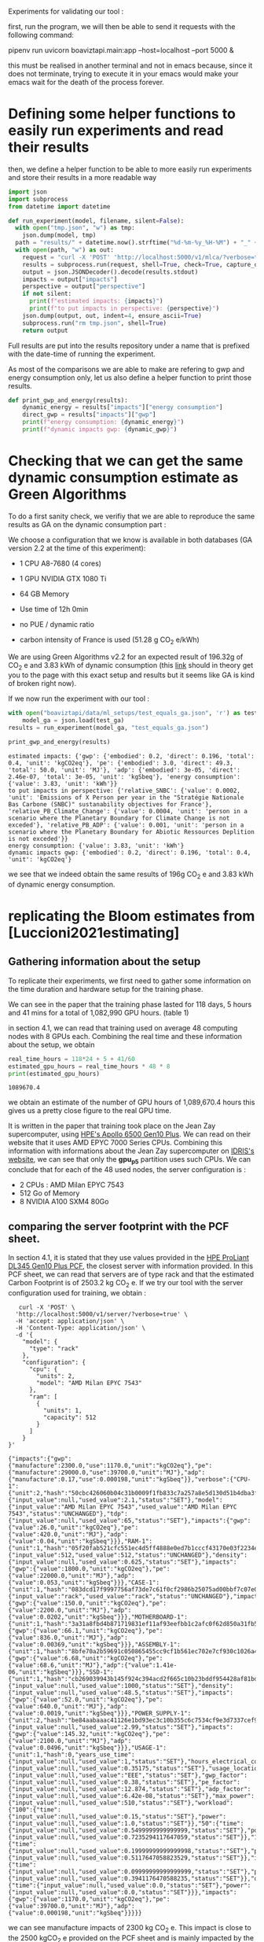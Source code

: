 Experiments for validating our tool :

first, run the program, we will then be able to send it requests with
the following command:

pipenv run uvicorn boaviztapi.main:app --host=localhost --port 5000 &

this must be realised in another terminal and not in emacs because,
since it does not terminate, trying to execute it in your emacs would
make your emacs wait for the death of the process forever.


* Defining some helper functions to easily run experiments and read their results

then, we define a helper function to be able to more easily run
experiments and store their results in a more readable way
#+begin_src python :results output :exports both :session
import json
import subprocess
from datetime import datetime

def run_experiment(model, filename, silent=False):
  with open("tmp.json", "w") as tmp:
    json.dump(model, tmp)
  path = "results/" + datetime.now().strftime("%d-%m-%y_%H-%M") + "_" + filename + ".json"
  with open(path, "w") as out:
    request = "curl -X 'POST' 'http://localhost:5000/v1/mlca/?verbose=true' -H 'accept: aplication/json' -H 'Content-Type: application/json' -d @tmp.json"
    results = subprocess.run(request, shell=True, check=True, capture_output=True, text=True)
    output = json.JSONDecoder().decode(results.stdout)
    impacts = output["impacts"]
    perspective = output["perspective"]
    if not silent:
      print(f"estimated impacts: {impacts}")
      print(f"to put impacts in perspective: {perspective}")
    json.dump(output, out, indent=4, ensure_ascii=True)
    subprocess.run("rm tmp.json", shell=True)
    return output
#+end_src

#+RESULTS:

Full results are put into the results repository under a name that is
prefixed with the date-time of running the experiment.

As most of the comparisons we are able to make are refering to gwp and
energy consumption only, let us also define a helper function
to print those results.

#+begin_src python :results output :exports both :session
def print_gwp_and_energy(results):
    dynamic_energy = results["impacts"]["energy consumption"]
    direct_gwp = results["impacts"]["gwp"]
    print(f"energy consumption: {dynamic_energy}")
    print(f"dynamic impacts gwp: {dynamic_gwp}")
#+end_src

#+RESULTS:


* Checking that we can get the same dynamic consumption estimate as Green Algorithms

To do a first sanity check, we verifiy that we are able to reproduce
the same results as GA on the dynamic consumption part :

We choose a configuration that we know is available in both databases
(GA version 2.2 at the time of this experiment):
- 1 CPU A8-7680 (4 cores)
- 1 GPU NVIDIA GTX 1080 Ti
- 64 GB Memory

- Use time of 12h 0min
- no PUE / dynamic ratio
- carbon intensity of France is used (51.28 g CO_2 e/kWh)

We are using Green Algorithms v2.2
for an expected result of 196.32g of CO_2 e and 3.83 kWh of dynamic
consumption (this [[http://calculator.green-algorithms.org//?runTime_hour=12&runTime_min=0&appVersion=v2.2&locationContinent=Europe&locationCountry=France&locationRegion=FR&PUEradio=Yes&PUE=1&coreType=Both&numberCPUs=4&CPUmodel=A8-7680&numberGPUs=1&GPUmodel=NVIDIA%20GTX%201080%20Ti&memory=64&platformType=localServer][link]] should in theory get you to the page with this
exact setup and results but it seems like GA is kind of broken right
now).

If we now run the experiment with our tool :
#+begin_src python :results output :exports both :session
with open("boaviztapi/data/ml_setups/test_equals_ga.json", 'r') as test_ga:
    model_ga = json.load(test_ga)
results = run_experiment(model_ga, "test_equals_ga.json")

print_gwp_and_energy(results)
#+end_src

#+RESULTS:
: estimated impacts: {'gwp': {'embodied': 0.2, 'direct': 0.196, 'total': 0.4, 'unit': 'kgCO2eq'}, 'pe': {'embodied': 3.0, 'direct': 49.3, 'total': 50.0, 'unit': 'MJ'}, 'adp': {'embodied': 3e-05, 'direct': 2.46e-07, 'total': 3e-05, 'unit': 'kgSbeq'}, 'energy consumption': {'value': 3.83, 'unit': 'kWh'}}
: to put impacts in perspective: {'relative_SNBC': {'value': 0.0002, 'unit': 'Emissions of X Person per year in the "Stratégie Nationale Bas Carbone (SNBC)" sustanability objectives for France'}, 'relative_PB_Climate_Change': {'value': 0.0004, 'unit': 'person in a scenario where the Planetary Boundary for Climate Change is not exceded'}, 'relative_PB_ADP': {'value': 0.001, 'unit': 'person in a scenario where the Planetary Boundary for Abiotic Ressources Deplition is not exceded'}}
: energy consumption: {'value': 3.83, 'unit': 'kWh'}
: dynamic impacts gwp: {'embodied': 0.2, 'direct': 0.196, 'total': 0.4, 'unit': 'kgCO2eq'}

we see that we indeed obtain the same results of 196g CO_2 e and 3.83
kWh of dynamic energy consumption.

* replicating the Bloom estimates from [Luccioni2021estimating]

** Gathering information about the setup
To replicate their experiments, we first need to gather some
information on the time duration and hardware setup for the training
phase.

We can see in the paper that the training phase lasted for 118 days, 5
hours and 41 mins for a total of 1,082,990 GPU hours. (table 1)

in section 4.1, we can read that training used on average 48 computing
nodes with 8 GPUs each.
Combining the real time and these information about the setup, we
obtain

#+begin_src python :results output :exports both
real_time_hours = 118*24 + 5 + 41/60
estimated_gpu_hours = real_time_hours * 48 * 8
print(estimated_gpu_hours)
#+end_src

#+RESULTS:
: 1089670.4

we obtain an estimate of the number of GPU hours of 1,089,670.4 hours
this gives us a pretty close figure to the real GPU time.

It is written in the paper that training took place on the Jean Zay
supercomputer, using [[https://buy.hpe.com/fr/fr/compute/apollo-systems/apollo-6500-system/apollo-6500-system/hpe-apollo-6500-gen10-plus-system/p/1013092236][HPE's Apollo 6500 Gen10 Plus]]. We can read on
their website that it uses AMD EPYC 7000 Series CPUs. Combining this
information with informations about the Jean Zay supercomputer on
[[http://www.idris.fr/jean-zay/cpu/jean-zay-cpu-hw.html#gpu_p13][IDRIS's website]], we can see that only the **gpu_p5**  partition uses
such CPUs. 
We can conclude that for each of the 48 used nodes, the server
configuration is :
+ 2 CPUs : AMD Milan EPYC 7543
+ 512 Go of Memory
+ 8 NVIDIA A100 SXM4 80Go

** comparing the server footprint with the PCF sheet.

   In section 4.1, it is stated that they use values provided in the
   [[https://www.hpe.com/psnow/doc/a50005151enw][HPE ProLiant DL345 Gen10 Plus PCF]], the closest server with
   information provided. In this PCF sheet, we can read that servers
   are of type rack and that the estimated Carbon Footprint is of
   2503.2 kg CO_2 e.
   If we try our tool with the server configuration used for training,
   we obtain :
   #+begin_src shell :results output :exports both
   curl -X 'POST' \
  'http://localhost:5000/v1/server/?verbose=true' \
  -H 'accept: application/json' \
  -H 'Content-Type: application/json' \
  -d '{
    "model": {
      "type": "rack"
    },
    "configuration": {
      "cpu": {
        "units": 2,
        "model": "AMD Milan EPYC 7543"
      },
      "ram": [
        {
          "units": 1,
          "capacity": 512
        }
      ]
    }
}'
   #+end_src

   #+RESULTS:
   : {"impacts":{"gwp":{"manufacture":2300.0,"use":1170.0,"unit":"kgCO2eq"},"pe":{"manufacture":29000.0,"use":39700.0,"unit":"MJ"},"adp":{"manufacture":0.17,"use":0.000198,"unit":"kgSbeq"}},"verbose":{"CPU-1":{"unit":2,"hash":"50cbc426060b04c31b0009f1fb833c7a257a8e5d130d51b4dba3f36bfb49bef2","die_size":{"input_value":null,"used_value":2.1,"status":"SET"},"model":{"input_value":"AMD Milan EPYC 7543","used_value":"AMD Milan EPYC 7543","status":"UNCHANGED"},"tdp":{"input_value":null,"used_value":65,"status":"SET"},"impacts":{"gwp":{"value":26.0,"unit":"kgCO2eq"},"pe":{"value":420.0,"unit":"MJ"},"adp":{"value":0.04,"unit":"kgSbeq"}}},"RAM-1":{"unit":1,"hash":"05f20fab521cfc551ec4d5ff4888e0ed7b1cccf43170e03f2234ec6b4c99db1c","capacity":{"input_value":512,"used_value":512,"status":"UNCHANGED"},"density":{"input_value":null,"used_value":0.625,"status":"SET"},"impacts":{"gwp":{"value":1800.0,"unit":"kgCO2eq"},"pe":{"value":22000.0,"unit":"MJ"},"adp":{"value":0.053,"unit":"kgSbeq"}}},"CASE-1":{"unit":1,"hash":"083dcd17f9997756af73de7c61f0cf2986b25075ad00bbf7c07e08cc80a2183f","case_type":{"input_value":"rack","used_value":"rack","status":"UNCHANGED"},"impacts":{"gwp":{"value":150.0,"unit":"kgCO2eq"},"pe":{"value":2200.0,"unit":"MJ"},"adp":{"value":0.0202,"unit":"kgSbeq"}}},"MOTHERBOARD-1":{"unit":1,"hash":"3a31a8fbd4b871719831ef11af93eefbb1c2afc0f62d850a31fb5475aac9336e","impacts":{"gwp":{"value":66.1,"unit":"kgCO2eq"},"pe":{"value":836.0,"unit":"MJ"},"adp":{"value":0.00369,"unit":"kgSbeq"}}},"ASSEMBLY-1":{"unit":1,"hash":"8bfe70a2b59691c050865455cc9cf1b561ec702e7cf930c1026a490964bbd364","impacts":{"gwp":{"value":6.68,"unit":"kgCO2eq"},"pe":{"value":68.6,"unit":"MJ"},"adp":{"value":1.41e-06,"unit":"kgSbeq"}}},"SSD-1":{"unit":1,"hash":"cb269039943b145f924c394acd2f665c10b23bddf954428af81bd8eccaff3d6a","capacity":{"input_value":null,"used_value":1000,"status":"SET"},"density":{"input_value":null,"used_value":48.5,"status":"SET"},"impacts":{"gwp":{"value":52.0,"unit":"kgCO2eq"},"pe":{"value":640.0,"unit":"MJ"},"adp":{"value":0.0019,"unit":"kgSbeq"}}},"POWER_SUPPLY-1":{"unit":2,"hash":"be84aabaaac41126e1bd93ec3c10b355c6c7534cf9e3d7337cef9d6d0bb116c6","unit_weight":{"input_value":null,"used_value":2.99,"status":"SET"},"impacts":{"gwp":{"value":145.32,"unit":"kgCO2eq"},"pe":{"value":2100.0,"unit":"MJ"},"adp":{"value":0.0496,"unit":"kgSbeq"}}},"USAGE-1":{"unit":1,"hash":0,"years_use_time":{"input_value":null,"used_value":1,"status":"SET"},"hours_electrical_consumption":{"input_value":null,"used_value":0.35175,"status":"SET"},"usage_location":{"input_value":null,"used_value":"EEE","status":"SET"},"gwp_factor":{"input_value":null,"used_value":0.38,"status":"SET"},"pe_factor":{"input_value":null,"used_value":12.874,"status":"SET"},"adp_factor":{"input_value":null,"used_value":6.42e-08,"status":"SET"},"max_power":{"input_value":null,"used_value":510,"status":"SET"},"workload":{"100":{"time":{"input_value":null,"used_value":0.15,"status":"SET"},"power":{"input_value":null,"used_value":1.0,"status":"SET"}},"50":{"time":{"input_value":null,"used_value":0.5499999999999999,"status":"SET"},"power":{"input_value":null,"used_value":0.7235294117647059,"status":"SET"}},"10":{"time":{"input_value":null,"used_value":0.19999999999999998,"status":"SET"},"power":{"input_value":null,"used_value":0.5117647058823529,"status":"SET"}},"idle":{"time":{"input_value":null,"used_value":0.09999999999999999,"status":"SET"},"power":{"input_value":null,"used_value":0.3941176470588235,"status":"SET"}},"off":{"time":{"input_value":null,"used_value":0.0,"status":"SET"},"power":{"input_value":null,"used_value":0.0,"status":"SET"}}},"impacts":{"gwp":{"value":1170.0,"unit":"kgCO2eq"},"pe":{"value":39700.0,"unit":"MJ"},"adp":{"value":0.000198,"unit":"kgSbeq"}}}}}

we can see manufacture impacts of 2300 kg CO_2 e. This impact is close
to the 2500 kgCO_2 e provided on the PCF sheet and is mainly impacted
by the quantity of memory used, as it accounts for 1800 kg CO_2 e.

** comparing the GPU footprint with the chosen value

In section 4.1, it is stated that a value of 150 kg CO_2 e is
chosen. Taking a look at the source, there is no real justification
given for that value. Given that in [Loubet2023life] a small GPUs
manufacture is estimated at emiting around 30 kg CO_2 e, we can
hypothesize that GPU manufacture impacts would be in the order of 50
to 150 kg CO_2 e.

#+begin_src shell :results output :exports both
curl -X 'POST' \
  'http://localhost:5000/v1/component/gpu?verbose=true' \
  -H 'accept: application/json' \
  -H 'Content-Type: application/json' \
  -d '{
  "model": "NVIDIA A100 SXM4 80 GB"
}'
#+end_src

#+RESULTS:
: {"impacts":{"gwp":{"manufacture":300.0,"use":"not implemented","unit":"kgCO2eq"},"pe":{"manufacture":4000.0,"use":"not implemented","unit":"MJ"},"adp":{"manufacture":0.03,"use":"not implemented","unit":"kgSbeq"}},"verbose":{"units":1,"die_size":{"input_value":null,"used_value":8.26,"status":"SET"},"model":{"input_value":"NVIDIA A100 SXM4 80 GB","used_value":"NVIDIA A100 SXM4 80 GB","status":"UNCHANGED"},"tdp":{"input_value":null,"used_value":400,"status":"SET"},"memory_size":{"input_value":null,"used_value":80,"status":"SET"},"memory":{"capacity":{"input_value":null,"used_value":80,"status":"SET"},"density":{"input_value":null,"used_value":0.625,"status":"SET"},"impacts":{"gwp":{"value":290.0,"unit":"kgCO2eq"},"pe":{"value":3600.0,"unit":"MJ"},"adp":{"value":0.0098,"unit":"kgSbeq"}}},"impacts":{"gwp":{"value":300.0,"unit":"kgCO2eq"},"pe":{"value":4000.0,"unit":"MJ"},"adp":{"value":0.03,"unit":"kgSbeq"}}}}
"verbose":{"units":1,"die_size":{"input_value":null,"used_value":8.26,"status":"SET"},"model":{"input_value":"NVIDIA
A100 SXM4 80 GB","used_value":"NVIDIA A100 SXM4 80
GB","status":"UNCHANGED"},
"tdp":{"input_value":null,"used_value":400,"status":"SET"},"memory_size":{"input_value":null,"used_value":80,"status":"SET"},
"memory":{"capacity":{"input_value":null,"used_value":80,"status":"SET"},"density":{"input_value":null,"used_value":0.625,"status":"SET"},"impacts":{"gwp":{"value":290.0,"unit":"kgCO2eq"},"pe":{"value":3600.0,"unit":"MJ"},"adp":{"value":0.0098,"unit":"kgSbeq"}}},"impacts":{"gwp":{"value":300.0,"unit":"kgCO2eq"},"pe":{"value":4000.0,"unit":"MJ"},"adp":{"value":0.03,"unit":"kgSbeq"}}}}

For the specific model used, the "NVIDIA A100 SMX4 80GB", we can see
a manufacture impact of 300 kgCO_2 e. this impact is mainly influenced
by the quantity of memory on the GPU with 290 kg CO_2 e.
These are preliminary results since the base value for gpu impacts is
not proporly set yet.

** Estimating the total impacts

with all of the previous information, we can run the estimation

#+begin_src python :results output :exports both :session
with open("boaviztapi/data/ml_setups/test_bloom.json",'r') as bloom:
    bloom_model = json.load(bloom)
out = run_experiment(bloom_model,"bloom")
embodied = out["verbose"]["embodied impacts"]["gwp"]
dynamic = out["verbose"]["dynamic impacts"]["gwp"]
dynamic_energy = out['verbose']['dynamic energy consumption']
print(f"embodied impacts gwp: {embodied}")
print(f"dynamic impacts gwp: {dynamic}")
print(f"dynamic energy consumption: {dynamic_energy}")
#+end_src

#+RESULTS:
: estimated impacts: {'gwp': {'embodied': 10000.0, 'direct': 83100.0, 'total': 100000.0, 'unit': 'kgCO2eq'}, 'pe': {'embodied': 200000.0, 'direct': 18300000.0, 'total': 20000000.0, 'unit': 'MJ'}, 'adp': {'embodied': 1.0, 'direct': 0.0788, 'total': 1.0, 'unit': 'kgSbeq'}, 'energy consumption': {'value': 1620000.0, 'unit': 'kWh'}}
: to put impacts in perspective: {'relative_SNBC': {'value': 50.0, 'unit': 'Emissions of X Person per year in the "Stratégie Nationale Bas Carbone (SNBC)" sustanability objectives for France'}, 'relative_PB_Climate_Change': {'value': 100.0, 'unit': 'person in a scenario where the Planetary Boundary for Climate Change is not exceded'}, 'relative_PB_ADP': {'value': 40.0, 'unit': 'person in a scenario where the Planetary Boundary for Abiotic Ressources Deplition is not exceded'}}
: embodied impacts gwp: {'server': 7000.0, 'gpus': 8000.0, 'unit': 'kgCO2eq'}
: dynamic impacts gwp: {'value': 26800.0, 'gpus': 22400.0, 'ram': 1350.0, 'cpus': 3140.0, 'unit': 'kgCO2eq'}
: dynamic energy consumption: {'value': 10900.0, 'unit': 'kWh'}

we can see in the results (full result in results/datetime bloom.json) that we obtain close figures to those in the
paper.
with embodied impacts of 7T CO_2 e for the servers and 8T for the
GPUs to compare with the 7.6T for the servers and 3.6 T for the GPUs
in the paper. Most of the difference is due to estimated impacts of
300 kgCO_2 e for one GPU while it was estimated to 125 kgCO_2 e in the
paper.

For the dynamic consumption, we obtain an estimate of 26.8T CO_2 e,
mainly due to the GPUs (accountable for 25T, the only difference with
the figure obtained in the paper being the slightly off conversion
from real time to GPU hours) while the memory, not accounted for in
the paper brings another 1.5T CO_2 e.

The only thing that differs greatly is the value for the idle
consumption. (not so surprising since figures differ quite a lot).

* replicating results from [Bannour2021evaluating]

** detailling the Hardware configurations
the facility setup is the [[https://doc.lab-ia.fr/][LaBia]]. We can see that the only nodes using a
20 core CPU are: n[101-102]:

-  2 x Intel Xeon Gold 6148 20 cores / 40 threads @ 2.4 GHz (Skylake)
-  384 GiB of RAM
-  4 x NVIDIA Tesla V100 with 32 GiB of RAM (NVLink)

using 32 GB of RAM and not the full 384.

while the lab server is using one GTX 1080 Ti with 11GB of memory.
it is a Dell PowerEdge R730 with 2 GTW 1080 Ti, 2 Intel Xeon E5-2620
v4 CPU and 125 GB memory (only 11 of whihch are requested).

while we do not have the Intel Xeon Gold 6148 in our CPU database, we
can see on [[https://www.intel.fr/content/www/fr/fr/products/sku/120489/intel-xeon-gold-6148-processor-27-5m-cache-2-40-ghz/specifications.html][Intel's website]] that it has a TDP of 150W, was realeased in
2017 with a process of 14nm with the Skylake architecture, this is
sufficient information to add one entry to our database, knowing the
information about the Skylake architecture from [[https://en.wikichip.org/wiki/intel/microarchitectures/skylake_(server)][WikiChips]]. 

** Problems with the provided data

*** incoherences between tables 3 and 4

Results presented in the paper do not seem coherent from one table to
the other. If we try to convert from energy consumption to carbon
emissions using the presented carbon intensity of 39 gCO_2 e/kWh we do
not at all find the same results as the ones presented.
For instance, for the first method (Yu2020) for the French Press
benchmark, it is indicated 1.38kWh consumption and 350.15g CO_2 e.

#+begin_src python :results output :exports both
print(39*1.38)
#+end_src

#+RESULTS:
: 53.81999999999999

We can see that if we are to use the presented carbon intensity, we
get emissions of 53.8g for the 1.38kWh. This is really far from what
is presented in the paper.

*** Trying to understand the problem

Let us check if the factor to convert from table 4 to table 3 is
constant.
If it is, it would maybe explain the problems. When filling the table
the authors might have missclicked on the location and the Carbon
Intensity used would just be the one of another country.

#+begin_src python :results output :exports both
import numpy as np
emissions = [350.15,260.26,16.67,14.31,20.68,20.03,104.4,102.08,3.83,4.99,5.57,5.67]
energy = [1.38,1.03,0.07,0.06,0.08,0.08,0.41,0.40,.02,.02,.02,.02]
CI = [em / en for en, em in zip(energy, emissions)]
print(CI, np.mean(CI))

#+end_src

#+RESULTS:
: [253.73188405797103, 252.6796116504854, 238.14285714285714, 238.50000000000003, 258.5, 250.375, 254.63414634146343, 255.2, 191.5, 249.5, 278.5, 283.5] 250.39695826606476

according to GA's v2.2 database, this carbon intensity of around 250gCO_2
e/kWh would approximately correspond to Lithuania's one. According to
the version 1.1 of the data (version seemingly used in the article),
the closest one would be Hungary.

Still, we can observe quite important variations in carbon intensity
to convert from the presented energy consumption to the presented
carbon emissions.

** experiments
It is said that the default PUE used is 1.67. In order to replicate
the results, and even if the dynamic ratio and the PUE do not have the
same meaning. Since they are both used in the same way we will use a
dynamic ratio of 1.67

we can see in [[https://github.com/GreenAlgorithms/green-algorithms-tool/blob/master/data/latest/TDP_gpu.csv][the latest version of Green Algorithms' GPU TDP database]]
that they have a TDP value of 300W for a Tesla V100 GPU whereas we
have a TDP of 250W for the same card in our database. In order to see
if we can replicate the same consumption and see the difference
resulting from this data-point incoherency we will try two
versions. One with a V100 and one with a card with a TDP
of 300W in our database: the NVIDIA A100 PCIe 80 GB. This will of
course also impact the manufacture impacts but we are here only focusing on
reproducing the same direct impacts


#+begin_src python :results output :exports both :session
with open("boaviztapi/data/ml_setups/LaBia.json", 'r') as m:
    labia = json.load(m)
with open("boaviztapi/data/ml_setups/Segur.json", 'r') as m:
    segur = json.load(m)

labia["server"]["configuration"]["ram"][0]["capacity"] = 32

labia["gpu"][0]['units'] = 1
segur["gpu"][0]['units'] = 1

labia["cpu_usage"] = 0
segur["cpu_usage"] = 0

labia['usage']['gwp_factor'] = 39E-3
segur['usage']['gwp_factor'] = 39E-3

labia['usage']['dynamic_ratio'] = 1.67
segur['usage']['dynamic_ratio'] = 1.67

def estimate(model, task, time_server, time_facility):
   print(task)
   print('server')
   segur["usage"][ "minute_use_time"] = time_server
   output = run_experiment(segur, model + '_' + task + '_Server', silent=True)
   print_gwp_and_energy(output)
   print('Facility')
   labia["gpu"][0]["model"] = "NVIDIA Tesla V100 PCIe 32 GB"
   labia["usage"][ "minute_use_time"] = time_facility
   output = run_experiment(labia, model + '_' + task + '_Facility', silent=True)
   print_gwp_and_energy(output)
   print('Facility same TDP')
   labia["gpu"][0]["model"] = "NVIDIA A100 PCIe 80 GB"
   labia["usage"][ "minute_use_time"] = time_facility
   output = run_experiment(labia, model + '_' + task + '_Facility_match_TDP', silent=True)
   print_gwp_and_energy(output)

print('Yu2020')
estimate("Yu2020", "French Press", 163 + 39/60, 118 + 4/60)
estimate("Yu2020", "EMEA", 9 + 31/60, 6 + 51/60)
estimate("Yu2020", "MEDLINE", 11 + 55/60, 9 + 11/60)

print('\nMa2016')
estimate("Ma2016", "French Press", 58 + 30/60, 46 + 44/60)
estimate("Ma2016", "EMEA", 2 + 14/60, 2 + 27/60)
estimate("Ma2016", "MEDLINE", 3 + 11/60, 2 + 58/60)  
#+end_src

#+RESULTS:
#+begin_example
Yu2020
French Press
server
energy consumption: {'value': 1.16, 'unit': 'kWh'}
dynamic impacts gwp: {'embodied': 0.03, 'direct': 0.0451, 'total': 0.08, 'unit': 'kgCO2eq'}
Facility
energy consumption: {'value': 0.861, 'unit': 'kWh'}
dynamic impacts gwp: {'embodied': 0.03, 'direct': 0.0336, 'total': 0.07, 'unit': 'kgCO2eq'}
Facility same TDP
energy consumption: {'value': 1.03, 'unit': 'kWh'}
dynamic impacts gwp: {'embodied': 0.04, 'direct': 0.04, 'total': 0.08, 'unit': 'kgCO2eq'}
EMEA
server
energy consumption: {'value': 0.0673, 'unit': 'kWh'}
dynamic impacts gwp: {'embodied': 0.002, 'direct': 0.00262, 'total': 0.005, 'unit': 'kgCO2eq'}
Facility
energy consumption: {'value': 0.0499, 'unit': 'kWh'}
dynamic impacts gwp: {'embodied': 0.002, 'direct': 0.00195, 'total': 0.004, 'unit': 'kgCO2eq'}
Facility same TDP
energy consumption: {'value': 0.0595, 'unit': 'kWh'}
dynamic impacts gwp: {'embodied': 0.002, 'direct': 0.00232, 'total': 0.005, 'unit': 'kgCO2eq'}
MEDLINE
server
energy consumption: {'value': 0.0843, 'unit': 'kWh'}
dynamic impacts gwp: {'embodied': 0.002, 'direct': 0.00329, 'total': 0.006, 'unit': 'kgCO2eq'}
Facility
energy consumption: {'value': 0.0669, 'unit': 'kWh'}
dynamic impacts gwp: {'embodied': 0.002, 'direct': 0.00261, 'total': 0.005, 'unit': 'kgCO2eq'}
Facility same TDP
energy consumption: {'value': 0.0797, 'unit': 'kWh'}
dynamic impacts gwp: {'embodied': 0.003, 'direct': 0.00311, 'total': 0.006, 'unit': 'kgCO2eq'}

Ma2016
French Press
server
energy consumption: {'value': 0.414, 'unit': 'kWh'}
dynamic impacts gwp: {'embodied': 0.01, 'direct': 0.0161, 'total': 0.03, 'unit': 'kgCO2eq'}
Facility
energy consumption: {'value': 0.341, 'unit': 'kWh'}
dynamic impacts gwp: {'embodied': 0.01, 'direct': 0.0133, 'total': 0.03, 'unit': 'kgCO2eq'}
Facility same TDP
energy consumption: {'value': 0.406, 'unit': 'kWh'}
dynamic impacts gwp: {'embodied': 0.02, 'direct': 0.0158, 'total': 0.03, 'unit': 'kgCO2eq'}
EMEA
server
energy consumption: {'value': 0.0158, 'unit': 'kWh'}
dynamic impacts gwp: {'embodied': 0.0005, 'direct': 0.000616, 'total': 0.001, 'unit': 'kgCO2eq'}
Facility
energy consumption: {'value': 0.0179, 'unit': 'kWh'}
dynamic impacts gwp: {'embodied': 0.0007, 'direct': 0.000697, 'total': 0.001, 'unit': 'kgCO2eq'}
Facility same TDP
energy consumption: {'value': 0.0213, 'unit': 'kWh'}
dynamic impacts gwp: {'embodied': 0.0008, 'direct': 0.00083, 'total': 0.002, 'unit': 'kgCO2eq'}
MEDLINE
server
energy consumption: {'value': 0.0225, 'unit': 'kWh'}
dynamic impacts gwp: {'embodied': 0.0007, 'direct': 0.000878, 'total': 0.002, 'unit': 'kgCO2eq'}
Facility
energy consumption: {'value': 0.0216, 'unit': 'kWh'}
dynamic impacts gwp: {'embodied': 0.0008, 'direct': 0.000843, 'total': 0.002, 'unit': 'kgCO2eq'}
Facility same TDP
energy consumption: {'value': 0.0258, 'unit': 'kWh'}
dynamic impacts gwp: {'embodied': 0.001, 'direct': 0.001, 'total': 0.002, 'unit': 'kgCO2eq'}
#+end_example


we obtain the following results :

| Method | Task         | Hardware | Expected Energy | Estimated energy | Estimation trying to match | Expected Carbon | Estimated Carbon | Estimation trying to match |
|        |              |          |           (kWh) |            (kWh) |       Facility only, (kWh) |       (g CO_2 e) |        (g CO_2 e) |       Facility only, (kWh) |
|--------+--------------+----------+-----------------+------------------+----------------------------+-----------------+------------------+----------------------------|
| Yu2020 | French Press | Server   |            1.38 |             1.16 |                            |          350.15 |               45 |                            |
|        |              | Facility |            1.03 |           0 .861 |                       1.03 |          260.26 |               33 |                         40 |
|        | EMEA         | Server   |            0.07 |            0.067 |                            |           16.67 |             2.62 |                            |
|        |              | Facility |            0.06 |           0.0499 |                     0.0595 |           14.31 |             1.95 |                       2.32 |
|        | MEDLINE      | Server   |            0.08 |           0.0843 |                            |           20.68 |             3.29 |                            |
|        |              | Facility |            0.08 |           0.0669 |                     0.0797 |           20.03 |             2.61 |                       3.11 |
|--------+--------------+----------+-----------------+------------------+----------------------------+-----------------+------------------+----------------------------|
| Ma2016 | French Press | Server   |            0.41 |            0.414 |                            |           104.4 |             16.1 |                            |
|        |              | Facility |            0.40 |            0.341 |                      0.406 |          102.08 |             13.3 |                       15.8 |
|        | EMEA         | Server   |            0.02 |           0.0158 |                            |            3.83 |            0.616 |                            |
|        |              | Facility |            0.02 |           0.0179 |                     0.0225 |            4.99 |            0.697 |                       0.83 |
|        | MEDLINE      | Server   |            0.02 |           0.0225 |                            |            5.57 |            0.878 |                            |
|        |              | Facility |            0.02 |           0.0216 |                     0.0258 |            5.67 |            0.843 |                          1 |

We can see that we are able to obtain the same exact consumption
estimates up to rounding (when we do the modifications to the inputed setup for the
facility) except for Yu2020, French Press, Server where we have a
slightly lower estimation than the one proposed in the paper.
We can also see that, as expected, the estimates we do when
considering the "real" setup are lower than the ones presented in the
paper and this can be entirely explained by the difference in TDP in
the database.
We can also conclude that the problem in the presented data lies in
the estimates of the carbon footprint and not in the estimates of
energy consumption.


* replicating results from [Dinarelli2022toward]

First, let us define a prototype ml setup. We will use it to define
the different hardware configurations. This will help us easily run
the different experiments to reconstruct the results from the
different tables.

  #+begin_src python :results both :exports both :session
model = {
"server": {},
"gpu": [],
"psf": 1,
"nb_nodes": 1,
"cpu_usage_ratio": 0,
"gpu_usage_ratio": 1,
"usage": {
  "dynamic_ratio": 1,
  "hours_use_time": 0,
  "minute_use_time": 118.04,
  "usage_location": "FRA",
  "gwp_factor": 51E-3
}
}
  #+end_src

  #+RESULTS:



** Trying to find information about the hardware setup

The authors gave us some insight on the hardware used for running
their experiments.

#+begin_quote
En tout cas, pour essayer de te donner les info dont tu as besoin, après si c'est pas ça, ou si tu as besoin d'autres informations, n'hésite pas à demander :
"CPU : nombre de coeurs utilisés, modèle" => je ne sais pas combien de coeur CPU sont utilisé par les modèles wav2vec que j'ai utilisé, mes modèles SLU en utilise un seul.
"GPU : nombre utilisés et modèles, mémoire utilisée" (je présume que
tu voulais écrire "nombre de coeur utilisés") => 
4 GPU pendant 100 heures pour fine-tuner le modèle wav2vec (seulement pour les expériences où il est fine-tuné évidemment), 1 seule GPU pour mes modèles SLU.

Pour la taille des modèles :
environ 308 millions de paramètres pour le modèle wav2vec2
environ 12 millions de paramètres pour le modèle SLU

Pour la mémoire utilisée, on est à environ 80GB de mémoire centrale (RAM de la CPU) et environ 8GB de mémoire GPU pour les entraînements des mes modèles SLU.
Pour le fine-tuning des modèles wav2vec je ne sais pas, je n'ai jamais regardé pendant l'apprentissage de ces modèles, je sais que ça passe pas sur les GPU à 24GB du LIG, du coup j'ai dû le faire sur JZ sur la partition de GPU à 32 GB.
Je présume que la plupart des GPU (4 GPU à 32GB pour rappel) est utilisé par le modèle et les gradients des paramètres, puisque l'apprentissage des modèles SLU sur les mêmes données passe sur des GPU à 12GB du LIG.

Alors, sur JZ j'utilise les Tesla V100-SXM2-32GB .
Au LIG, pour les modèles SLU, j'utilise principalement des NVIDIA GTX 1080 Ti 12Go ou des NVIDIA RTX 2080 Ti 11Go.
Il m'est arrivé d'utiliser parfois des NVIDIA TITAN X (Pascal) 12Go et des NVIDIA Quadro RTX 6000 24Go.

En fait au LIG c'est OAR qui gère les job, du coup ce n'est pas facile de monitorer exactement où le job est exécuté.
Je sais que si je lance sur une machine donné, ce que je fais parce
que OAR par défaut te met sur la première disponible et du coup tout
le monde se retrouve sur les mêmes machines, il y a telle ou telle
GPU, mais là je ne me rappelle pas dans quelle mesure je lance plus
sur une machine que sur une autre. À priori c'est 90%-95% du temps sur
des NVIDIA GTX 1080 Ti 12Go ou des NVIDIA RTX 2080 Ti 11Go en mesure
égale.
#+end_quote

*** Hardware for the fine-tuning 
They said that a node from the Jean Zay supercomputer with 4 GPUs with
32GB memory was used for the fine tuning of the wave2vec model. if we look at the [[http://www.idris.fr/jean-zay/cpu/jean-zay-cpu-hw.html#gpu_p13][Idris' website]] we
think that the nodes used were from the *v100-32g*, it is the only node
with matching requirements in terms of number of GPU and memory per
GPU.

these nodes have the following hardware configuration :
        +  2 Intel Cascade Lake 6248 (20 cores at 2,5 GHz)
        +  192 GB de memory per node
        +  4 GPU Nvidia Tesla V100 SXM2 32 GB

Because we do not have the Intel Cascade Lake 6248 in our database, we
need to find some information about it. We can see on [[https://www.intel.fr/content/www/fr/fr/products/sku/192446/intel-xeon-gold-6248-processor-27-5m-cache-2-50-ghz/specifications.html][Intel's webpage]]
that it is a processor of the Cascade Lake architecture. On [[https://en.wikichip.org/wiki/intel/microarchitectures/cascade_lake#LCC_SoC][Wikichip]],
we can see that Cascade Lake Processors use dies largely similar to
those of the [[https://en.wikichip.org/wiki/intel/microarchitectures/skylake_(server)#Core][Skylake cores]]. Combining all of these pieces of
information, we can get an estimation of the details of an Intel
Cascade Lage 6248 :
model: "Xeon Gold 6248"
manufacture date: "2019"
process: 14nm
number of cores: 20
die size: 694 mm² (XCC configuration)

#+begin_src python :results output :exports both :session
jean_zay = model
jean_zay["server"]["configuration"] = {
    "cpu": {
      "units": 2,
      "model": "Xeon 6248"
    },
    "ram": [
      {
        "units": 1,
        "capacity": 192
      }
    ]
  }
jean_zay["gpu"] = [
  {
    "units": 4,
    "model": "NVIDIA Tesla V100 SXM2 32 GB"
  }
]
#+end_src

#+RESULTS:

*** Hardware for training the models

We are told that training uses only one GPU at a time and that it uses
roughly half of the time a RTX 2080 Ti and the other half a GTX 1080
Ti, to represent this, we will put the two different models in the
list of GPUs and use a 'gpu usage' of .5.
We are also told that the training uses 80 GB memory with no
additional information on the hardware used.
Since we do not know any more precise information, we will use the
default values of our tool to complete the missing pieces of information

    #+begin_src python :results output :exports both :session

training_SLU_model = model
training_SLU_model["gpu"] = [
  {
    "units": 1,
    "model": "NVIDIA GeForce RTX 2080 Ti 11GB"
  },
  {
    "units":1,
    "model": "NVIDIA GeForce GTX 1080 Ti"
  }
]
training_SLU_model["gpu_usage"] = .5
training_SLU_model["server"]["configuration"] = {
    "ram": [
      {
        "units": 1,
        "capacity": 80
      }
    ]
}
    
    #+end_src

    #+RESULTS:

** coherency of the results

One first good news is that information are coherent with themselves.
Using the indicated (in the paper) carbon intensity of 51gCO_2 e/kWh
used and indicated energy consumption, we are able to find back the carbon emissions
indicated in the table. The only problem is that for table 1, it seems
that there was a translation error when filling the table. The figures
are written in the french notation with "," separating units from
decimals and not the usual ".".
For instance, if we look at the first line of table 1, we can read
a consumption of 4,473 kWh, that we can translate to 4.473 kWh.
#+begin_src python :results output :exports both
print(4.473*51)
#+end_src

#+RESULTS:
: 228.123

We obtain 228.123g CO_2 e, the same value as indicated in the paper.

We then only need to be able to find coherent energy consumption
values to obtain comparable results.

** Estimating energy consumption

*** fine tuning of the SSL model

    #+begin_src python :results output :exports both :session
jean_zay["usage"]["hours_use_time"] = 100
jean_zay["usage"]["minute_use_time"] = 0
output = run_experiment(jean_zay, "fine_tuning_SSL")
print_gwp_and_energy(output)
    #+end_src

    #+RESULTS:
    : estimated impacts: {'gwp': {'embodied': 2.0, 'direct': 2.09, 'total': 4.0, 'unit': 'kgCO2eq'}, 'pe': {'embodied': 30.0, 'direct': 463.0, 'total': 500.0, 'unit': 'MJ'}, 'adp': {'embodied': 0.0004, 'direct': 1.99e-06, 'total': 0.0004, 'unit': 'kgSbeq'}, 'energy consumption': {'value': 41.0, 'unit': 'kWh'}}
    : to put impacts in perspective: {'relative_SNBC': {'value': 0.002, 'unit': 'Emissions of X Person per year in the "Stratégie Nationale Bas Carbone (SNBC)" sustanability objectives for France'}, 'relative_PB_Climate_Change': {'value': 0.004, 'unit': 'person in a scenario where the Planetary Boundary for Climate Change is not exceded'}, 'relative_PB_ADP': {'value': 0.01, 'unit': 'person in a scenario where the Planetary Boundary for Abiotic Ressources Deplition is not exceded'}}
    : energy consumption: {'value': 41.0, 'unit': 'kWh'}
    : dynamic impacts gwp: {'embodied': 2.0, 'direct': 2.09, 'total': 4.0, 'unit': 'kgCO2eq'}

We can see that we obtain an estimate of 4.85kg CO_2 e for the direct
impacts and a dynamic consumption of 95.2 kWh, which is really
close to the 4.729kg CO_2 e and 97.720 kWh presented in the paper.

*** Table 1

    #+begin_src python :results output :exports both :session
print("spectro 3  steps :")
training_SLU_model['usage']['hours_use_time'] = 36
training_SLU_model['usage']['minute_use_time'] = 14
output = run_experiment(training_SLU_model, 'PortMEDIA_spectro_3-steps')
print_gwp_and_energy(output)

print("spectro 2  steps :")
training_SLU_model['usage']['hours_use_time'] = 24
training_SLU_model['usage']['minute_use_time'] = 14
output = run_experiment(training_SLU_model, 'PortMEDIA_spectro_2-steps')
print_gwp_and_energy(output)

print("spectro 1 step :")
training_SLU_model['usage']['hours_use_time'] = 15
training_SLU_model['usage']['minute_use_time'] = 52
output = run_experiment(training_SLU_model, 'PortMEDIA_spectro_1-step')
print_gwp_and_energy(output)
    #+end_src

    #+RESULTS:
    #+begin_example
    spectro 3  steps :
    estimated impacts: {'gwp': {'embodied': 0.7, 'direct': 0.757, 'total': 1.0, 'unit': 'kgCO2eq'}, 'pe': {'embodied': 9.0, 'direct': 168.0, 'total': 200.0, 'unit': 'MJ'}, 'adp': {'embodied': 0.0001, 'direct': 7.22e-07, 'total': 0.0001, 'unit': 'kgSbeq'}, 'energy consumption': {'value': 14.8, 'unit': 'kWh'}}
    to put impacts in perspective: {'relative_SNBC': {'value': 0.0007, 'unit': 'Emissions of X Person per year in the "Stratégie Nationale Bas Carbone (SNBC)" sustanability objectives for France'}, 'relative_PB_Climate_Change': {'value': 0.001, 'unit': 'person in a scenario where the Planetary Boundary for Climate Change is not exceded'}, 'relative_PB_ADP': {'value': 0.004, 'unit': 'person in a scenario where the Planetary Boundary for Abiotic Ressources Deplition is not exceded'}}
    energy consumption: {'value': 14.8, 'unit': 'kWh'}
    dynamic impacts gwp: {'embodied': 0.7, 'direct': 0.757, 'total': 1.0, 'unit': 'kgCO2eq'}
    spectro 2  steps :
    estimated impacts: {'gwp': {'embodied': 0.5, 'direct': 0.506, 'total': 1.0, 'unit': 'kgCO2eq'}, 'pe': {'embodied': 6.0, 'direct': 112.0, 'total': 100.0, 'unit': 'MJ'}, 'adp': {'embodied': 9e-05, 'direct': 4.83e-07, 'total': 9e-05, 'unit': 'kgSbeq'}, 'energy consumption': {'value': 9.93, 'unit': 'kWh'}}
    to put impacts in perspective: {'relative_SNBC': {'value': 0.0005, 'unit': 'Emissions of X Person per year in the "Stratégie Nationale Bas Carbone (SNBC)" sustanability objectives for France'}, 'relative_PB_Climate_Change': {'value': 0.001, 'unit': 'person in a scenario where the Planetary Boundary for Climate Change is not exceded'}, 'relative_PB_ADP': {'value': 0.003, 'unit': 'person in a scenario where the Planetary Boundary for Abiotic Ressources Deplition is not exceded'}}
    energy consumption: {'value': 9.93, 'unit': 'kWh'}
    dynamic impacts gwp: {'embodied': 0.5, 'direct': 0.506, 'total': 1.0, 'unit': 'kgCO2eq'}
    spectro 1 step :
    estimated impacts: {'gwp': {'embodied': 0.3, 'direct': 0.332, 'total': 0.6, 'unit': 'kgCO2eq'}, 'pe': {'embodied': 4.0, 'direct': 73.4, 'total': 80.0, 'unit': 'MJ'}, 'adp': {'embodied': 6e-05, 'direct': 3.16e-07, 'total': 6e-05, 'unit': 'kgSbeq'}, 'energy consumption': {'value': 6.5, 'unit': 'kWh'}}
    to put impacts in perspective: {'relative_SNBC': {'value': 0.0003, 'unit': 'Emissions of X Person per year in the "Stratégie Nationale Bas Carbone (SNBC)" sustanability objectives for France'}, 'relative_PB_Climate_Change': {'value': 0.0006, 'unit': 'person in a scenario where the Planetary Boundary for Climate Change is not exceded'}, 'relative_PB_ADP': {'value': 0.002, 'unit': 'person in a scenario where the Planetary Boundary for Abiotic Ressources Deplition is not exceded'}}
    energy consumption: {'value': 6.5, 'unit': 'kWh'}
    dynamic impacts gwp: {'embodied': 0.3, 'direct': 0.332, 'total': 0.6, 'unit': 'kgCO2eq'}
    #+end_example
We obtain the following results :
- spectro 3 steps: 14.8kWh, 757g CO_2 e (vs 4.473kWh and 228gCO_2 e in
  the paper)
- spectro 2 steps: 9.93kWh, 506g CO_2 e (vs 2.989kWh and 152gCO_2 e in
  the paper)
- spectro 1 step: 6.5kWh, 322g CO_2 e (vs 1.708kWh and 87gCO_2 e in
  the paper)
We can see that we obtain carbon emission estimates around 4 times higher than
those presented in the paper. It is expected that we obtain higher
estimates than the measurements as presented in [Jay2023experimental]

* replicating results from [Jay2023experimental] 

The hardware used is a Nvidia DGX-1 with two Intel Xeon E5-2698 v4,
512 GB of memory and 8 NVIDIA Tesla V100-SXM2-32GB. 

The Carbon Intensity for France used in Green Algorithms V2.2 is
51.28gCO_2 e/kWh ([[https://github.com/GreenAlgorithms/green-algorithms-tool/blob/master/data/latest/CI_aggregated.csv][latest version of Green Algorithms' Carbon Intensity
Database]])

To convert from kWh to kJ, one must multiply the result by 3.6E+3.

we can see in [[https://github.com/GreenAlgorithms/green-algorithms-tool/blob/master/data/latest/TDP_gpu.csv][the latest version of Green Algorithms' GPU TDP database]]
that they have a TDP value of 300W for an NVIDIA V100 GPU whereas we
have a TDP of 250W for the same card in our database. As a first
version, just to see if we are able to obtain the same exact results
as those presented in the paper, we will use as GPUs a card with a TDP
of 300W in our database: the NVIDIA A100 PCIe 80 GB.

We can also see that the CPU model used is the Xeon E5-2698 v4 with a
tdp 135. However, it isn't available in Green Algorithm, the model
used is the Xeon E5-2697 v4 with a TDP of 145W and 18 cores.
In order to reproduce the results presented in the paper, we will use
in our setup one CPU with 40 cores, a TDP of 324W (145/18*40) and a
die size of 9.12cm² (2*the die size of a Xeon E5-2698 v4, not relevant
for the computation of energy)

The link explaining the configuration used for the CPU benchmarks are
exact copies of the ones for GPU benchmarks. We will therefore assume
that the cpu usage was 1 and gpu usage was 0. This configuration leads
to an energy consumption of 8.58Wh for one minute. Since this value is
strangely similar to the value of 7.58Wh/min originaly presented in
the paper. We will also assume that there was a mistake when copying
results from the Green Algorithm website and therefore use the value
of 8.58Wh/min instead of the value of 7.58Wh/min to compute the
expected results.

#+begin_src python :results output :exports both :session
import copy

with open("boaviztapi/data/ml_setups/Nvidia_DGX-1.json", 'r') as m:
    dgx_1_model = json.load(m)
    dgx_1_model_correct = copy.deepcopy(dgx_1_model)

def get_energy_joules(results):
    energy_kWh = results['impacts']['energy consumption']['value']
    energy_J = 3.6E3*energy_kWh
    return(f"energy consumption: {energy_J:.3f} kJ", energy_J)

# expected results
online_tools = {}

# GPU
online_tools['Green Algorithm GPU'] = {}
online_tools['Green Algorithm GPU']['EP'] = (43.18 * 68 / 60) * 3.6 # converting to joules https://green-algorithms.org//?runTime_hour=0&runTime_min=1&appVersion=v2.2&locationContinent=Europe&locationCountry=France&locationRegion=FR&PUEradio=Yes&PUE=1&coreType=Both&numberCPUs=40&CPUmodel=Xeon%20E5-2697%20v4&usageCPUradio=Yes&usageCPU=0&numberGPUs=8&GPUmodel=NVIDIA%20Tesla%20V100&usageGPUradio=Yes&usageGPU=1&memory=512&platformType=localServer
online_tools['Green Algorithm GPU']['LU'] = (31.18 * 204 / 60) * 3.6 # https://green-algorithms.org//?runTime_hour=0&runTime_min=1&appVersion=v2.2&locationContinent=Europe&locationCountry=France&locationRegion=FR&PUEradio=Yes&PUE=1&coreType=Both&numberCPUs=40&CPUmodel=Xeon%20E5-2697%20v4&usageCPUradio=Yes&usageCPU=0&numberGPUs=8&GPUmodel=NVIDIA%20Tesla%20V100&usageGPUradio=Yes&usageGPU=0.7&memory=512&platformType=localServer
online_tools['Green Algorithm GPU']['MG'] = (14.26 * 157 / 60) * 3.6 # https://green-algorithms.org//?runTime_hour=0&runTime_min=1&appVersion=v2.2&locationContinent=Europe&locationCountry=France&locationRegion=FR&PUEradio=Yes&PUE=1&coreType=Both&numberCPUs=40&CPUmodel=Xeon%20E5-2697%20v4&usageCPUradio=Yes&usageCPU=0.2&numberGPUs=8&GPUmodel=NVIDIA%20Tesla%20V100&usageGPUradio=Yes&usageGPU=0.25&memory=512&platformType=localServer
online_tools['Green Algorithm GPU']['idle'] = (2.29 * 157 / 60) * 3.6 # https://green-algorithms.org//?runTime_hour=0&runTime_min=1&appVersion=v2.2&locationContinent=Europe&locationCountry=France&locationRegion=FR&PUEradio=Yes&PUE=1&coreType=Both&numberCPUs=40&CPUmodel=Xeon%20E5-2697%20v4&usageCPUradio=Yes&usageCPU=0&numberGPUs=8&GPUmodel=NVIDIA%20Tesla%20V100&usageGPUradio=Yes&usageGPU=0&memory=512&platformType=localServer

# CPU
online_tools['Green Algorithm CPU'] = {}
online_tools['Green Algorithm CPU']['EP'] = (8.58 * 50 / 60) * 3.6 # converting to joules https://green-algorithms.org//?runTime_hour=0&runTime_min=1&appVersion=v2.2&locationContinent=Europe&locationCountry=France&locationRegion=FR&PUEradio=Yes&PUE=1&coreType=Both&numberCPUs=40&CPUmodel=Xeon%20E5-2697%20v4&usageCPUradio=Yes&usageCPU=0&numberGPUs=8&GPUmodel=NVIDIA%20Tesla%20V100&usageGPUradio=Yes&usageGPU=1&memory=512&platformType=localServer
online_tools['Green Algorithm CPU']['LU'] = (8.58 * 30 / 60) * 3.6 # https://green-algorithms.org//?runTime_hour=0&runTime_min=1&appVersion=v2.2&locationContinent=Europe&locationCountry=France&locationRegion=FR&PUEradio=Yes&PUE=1&coreType=Both&numberCPUs=40&CPUmodel=Xeon%20E5-2697%20v4&usageCPUradio=Yes&usageCPU=0&numberGPUs=8&GPUmodel=NVIDIA%20Tesla%20V100&usageGPUradio=Yes&usageGPU=0.7&memory=512&platformType=localServer
online_tools['Green Algorithm CPU']['MG'] = (8.58 * 125 / 60) * 3.6 # https://green-algorithms.org//?runTime_hour=0&runTime_min=1&appVersion=v2.2&locationContinent=Europe&locationCountry=France&locationRegion=FR&PUEradio=Yes&PUE=1&coreType=Both&numberCPUs=40&CPUmodel=Xeon%20E5-2697%20v4&usageCPUradio=Yes&usageCPU=0.2&numberGPUs=8&GPUmodel=NVIDIA%20Tesla%20V100&usageGPUradio=Yes&usageGPU=0.25&memory=512&platformType=localServer
online_tools['Green Algorithm CPU']['idle'] = (0 * 60 / 60) * 3.6 

def experiment(model, core_type, benchmark, cpu_usage, gpu_usage, time):
    print(benchmark)
    model['cpu_usage'] = cpu_usage
    model['gpu_usage'] = gpu_usage
    model['usage']['minute_use_time'] = time
    output = run_experiment(dgx_1_model, f'{core_type}_{benchmark}')
    s, r = get_energy_joules(output)
    diff ="{:.3f}".format(r - online_tools['Green Algorithm ' + core_type][benchmark])
    print(s, f"difference from expectation: {diff} kJ")

def experiments(model):
    print('GPU benchmark')

    experiment(model, 'GPU', 'EP', 0, 1, 68/60)
    experiment(model, 'GPU', 'LU', 0, .7, 204/60)
    experiment(model, 'GPU', 'MG', .2, .25, 157/60)

    print('\nCPU benchmark')

    experiment(model, 'CPU', 'EP', 1, 0, 50/60)
    experiment(model, 'CPU', 'LU', 1, 0, 30/60)
    experiment(model, 'CPU', 'MG', 1, 0, 125/60)

print('Replicating the exact results')

dgx_1_model['server']['configuration']['cpu'] = {
          "units": 1,
          "die_size": 9.12,
	  "tdp": 324,
	  "core_units":40
}
dgx_1_model['gpu'] = [
  {
      "units": 8,
      "model": "NVIDIA A100 PCIe 80 GB"
  }
]

experiments(dgx_1_model)

print('\nRunning the experiments with the "correct" setup')

experiments(dgx_1_model_correct)



#+end_src

#+RESULTS:
#+begin_example
Replicating the exact results
GPU benchmark
EP
estimated impacts: {'gwp': {'embodied': 0.002, 'direct': 0.00251, 'total': 0.005, 'unit': 'kgCO2eq'}, 'pe': {'embodied': 0.03, 'direct': 0.552, 'total': 0.6, 'unit': 'MJ'}, 'adp': {'embodied': 2e-07, 'direct': 2.38e-09, 'total': 2e-07, 'unit': 'kgSbeq'}, 'energy consumption': {'value': 0.0489, 'unit': 'kWh'}}
to put impacts in perspective: {'relative_SNBC': {'value': 2e-06, 'unit': 'Emissions of X Person per year in the "Stratégie Nationale Bas Carbone (SNBC)" sustanability objectives for France'}, 'relative_PB_Climate_Change': {'value': 5e-06, 'unit': 'person in a scenario where the Planetary Boundary for Climate Change is not exceded'}, 'relative_PB_ADP': {'value': 5e-06, 'unit': 'person in a scenario where the Planetary Boundary for Abiotic Ressources Deplition is not exceded'}}
energy consumption: 176.040 kJ difference from expectation: -0.134 kJ
LU
estimated impacts: {'gwp': {'embodied': 0.006, 'direct': 0.00544, 'total': 0.01, 'unit': 'kgCO2eq'}, 'pe': {'embodied': 0.08, 'direct': 1.2, 'total': 1.0, 'unit': 'MJ'}, 'adp': {'embodied': 5e-07, 'direct': 5.15e-09, 'total': 5e-07, 'unit': 'kgSbeq'}, 'energy consumption': {'value': 0.106, 'unit': 'kWh'}}
to put impacts in perspective: {'relative_SNBC': {'value': 6e-06, 'unit': 'Emissions of X Person per year in the "Stratégie Nationale Bas Carbone (SNBC)" sustanability objectives for France'}, 'relative_PB_Climate_Change': {'value': 1e-05, 'unit': 'person in a scenario where the Planetary Boundary for Climate Change is not exceded'}, 'relative_PB_ADP': {'value': 2e-05, 'unit': 'person in a scenario where the Planetary Boundary for Abiotic Ressources Deplition is not exceded'}}
energy consumption: 381.600 kJ difference from expectation: -0.043 kJ
MG
estimated impacts: {'gwp': {'embodied': 0.005, 'direct': 0.00191, 'total': 0.007, 'unit': 'kgCO2eq'}, 'pe': {'embodied': 0.06, 'direct': 0.421, 'total': 0.5, 'unit': 'MJ'}, 'adp': {'embodied': 4e-07, 'direct': 1.81e-09, 'total': 4e-07, 'unit': 'kgSbeq'}, 'energy consumption': {'value': 0.0373, 'unit': 'kWh'}}
to put impacts in perspective: {'relative_SNBC': {'value': 3e-06, 'unit': 'Emissions of X Person per year in the "Stratégie Nationale Bas Carbone (SNBC)" sustanability objectives for France'}, 'relative_PB_Climate_Change': {'value': 7e-06, 'unit': 'person in a scenario where the Planetary Boundary for Climate Change is not exceded'}, 'relative_PB_ADP': {'value': 1e-05, 'unit': 'person in a scenario where the Planetary Boundary for Abiotic Ressources Deplition is not exceded'}}
energy consumption: 134.280 kJ difference from expectation: -0.049 kJ

CPU benchmark
EP
estimated impacts: {'gwp': {'embodied': 0.002, 'direct': 0.000367, 'total': 0.002, 'unit': 'kgCO2eq'}, 'pe': {'embodied': 0.02, 'direct': 0.0807, 'total': 0.1, 'unit': 'MJ'}, 'adp': {'embodied': 1e-07, 'direct': 3.47e-10, 'total': 1e-07, 'unit': 'kgSbeq'}, 'energy consumption': {'value': 0.00715, 'unit': 'kWh'}}
to put impacts in perspective: {'relative_SNBC': {'value': 1e-06, 'unit': 'Emissions of X Person per year in the "Stratégie Nationale Bas Carbone (SNBC)" sustanability objectives for France'}, 'relative_PB_Climate_Change': {'value': 2e-06, 'unit': 'person in a scenario where the Planetary Boundary for Climate Change is not exceded'}, 'relative_PB_ADP': {'value': 4e-06, 'unit': 'person in a scenario where the Planetary Boundary for Abiotic Ressources Deplition is not exceded'}}
energy consumption: 25.740 kJ difference from expectation: 0.000 kJ
LU
estimated impacts: {'gwp': {'embodied': 0.0009, 'direct': 0.00022, 'total': 0.001, 'unit': 'kgCO2eq'}, 'pe': {'embodied': 0.01, 'direct': 0.0484, 'total': 0.06, 'unit': 'MJ'}, 'adp': {'embodied': 7e-08, 'direct': 2.08e-10, 'total': 7e-08, 'unit': 'kgSbeq'}, 'energy consumption': {'value': 0.00429, 'unit': 'kWh'}}
to put impacts in perspective: {'relative_SNBC': {'value': 6e-07, 'unit': 'Emissions of X Person per year in the "Stratégie Nationale Bas Carbone (SNBC)" sustanability objectives for France'}, 'relative_PB_Climate_Change': {'value': 1e-06, 'unit': 'person in a scenario where the Planetary Boundary for Climate Change is not exceded'}, 'relative_PB_ADP': {'value': 2e-06, 'unit': 'person in a scenario where the Planetary Boundary for Abiotic Ressources Deplition is not exceded'}}
energy consumption: 15.444 kJ difference from expectation: 0.000 kJ
MG
estimated impacts: {'gwp': {'embodied': 0.004, 'direct': 0.000916, 'total': 0.005, 'unit': 'kgCO2eq'}, 'pe': {'embodied': 0.05, 'direct': 0.202, 'total': 0.3, 'unit': 'MJ'}, 'adp': {'embodied': 3e-07, 'direct': 8.69e-10, 'total': 3e-07, 'unit': 'kgSbeq'}, 'energy consumption': {'value': 0.0179, 'unit': 'kWh'}}
to put impacts in perspective: {'relative_SNBC': {'value': 2e-06, 'unit': 'Emissions of X Person per year in the "Stratégie Nationale Bas Carbone (SNBC)" sustanability objectives for France'}, 'relative_PB_Climate_Change': {'value': 5e-06, 'unit': 'person in a scenario where the Planetary Boundary for Climate Change is not exceded'}, 'relative_PB_ADP': {'value': 1e-05, 'unit': 'person in a scenario where the Planetary Boundary for Abiotic Ressources Deplition is not exceded'}}
energy consumption: 64.440 kJ difference from expectation: 0.090 kJ

Running the experiments with the "correct" setup
GPU benchmark
EP
estimated impacts: {'gwp': {'embodied': 0.004, 'direct': 0.000916, 'total': 0.005, 'unit': 'kgCO2eq'}, 'pe': {'embodied': 0.05, 'direct': 0.202, 'total': 0.3, 'unit': 'MJ'}, 'adp': {'embodied': 3e-07, 'direct': 8.69e-10, 'total': 3e-07, 'unit': 'kgSbeq'}, 'energy consumption': {'value': 0.0179, 'unit': 'kWh'}}
to put impacts in perspective: {'relative_SNBC': {'value': 2e-06, 'unit': 'Emissions of X Person per year in the "Stratégie Nationale Bas Carbone (SNBC)" sustanability objectives for France'}, 'relative_PB_Climate_Change': {'value': 5e-06, 'unit': 'person in a scenario where the Planetary Boundary for Climate Change is not exceded'}, 'relative_PB_ADP': {'value': 1e-05, 'unit': 'person in a scenario where the Planetary Boundary for Abiotic Ressources Deplition is not exceded'}}
energy consumption: 64.440 kJ difference from expectation: -111.734 kJ
LU
estimated impacts: {'gwp': {'embodied': 0.004, 'direct': 0.000916, 'total': 0.005, 'unit': 'kgCO2eq'}, 'pe': {'embodied': 0.05, 'direct': 0.202, 'total': 0.3, 'unit': 'MJ'}, 'adp': {'embodied': 3e-07, 'direct': 8.69e-10, 'total': 3e-07, 'unit': 'kgSbeq'}, 'energy consumption': {'value': 0.0179, 'unit': 'kWh'}}
to put impacts in perspective: {'relative_SNBC': {'value': 2e-06, 'unit': 'Emissions of X Person per year in the "Stratégie Nationale Bas Carbone (SNBC)" sustanability objectives for France'}, 'relative_PB_Climate_Change': {'value': 5e-06, 'unit': 'person in a scenario where the Planetary Boundary for Climate Change is not exceded'}, 'relative_PB_ADP': {'value': 1e-05, 'unit': 'person in a scenario where the Planetary Boundary for Abiotic Ressources Deplition is not exceded'}}
energy consumption: 64.440 kJ difference from expectation: -317.203 kJ
MG
estimated impacts: {'gwp': {'embodied': 0.004, 'direct': 0.000916, 'total': 0.005, 'unit': 'kgCO2eq'}, 'pe': {'embodied': 0.05, 'direct': 0.202, 'total': 0.3, 'unit': 'MJ'}, 'adp': {'embodied': 3e-07, 'direct': 8.69e-10, 'total': 3e-07, 'unit': 'kgSbeq'}, 'energy consumption': {'value': 0.0179, 'unit': 'kWh'}}
to put impacts in perspective: {'relative_SNBC': {'value': 2e-06, 'unit': 'Emissions of X Person per year in the "Stratégie Nationale Bas Carbone (SNBC)" sustanability objectives for France'}, 'relative_PB_Climate_Change': {'value': 5e-06, 'unit': 'person in a scenario where the Planetary Boundary for Climate Change is not exceded'}, 'relative_PB_ADP': {'value': 1e-05, 'unit': 'person in a scenario where the Planetary Boundary for Abiotic Ressources Deplition is not exceded'}}
energy consumption: 64.440 kJ difference from expectation: -69.889 kJ

CPU benchmark
EP
estimated impacts: {'gwp': {'embodied': 0.004, 'direct': 0.000916, 'total': 0.005, 'unit': 'kgCO2eq'}, 'pe': {'embodied': 0.05, 'direct': 0.202, 'total': 0.3, 'unit': 'MJ'}, 'adp': {'embodied': 3e-07, 'direct': 8.69e-10, 'total': 3e-07, 'unit': 'kgSbeq'}, 'energy consumption': {'value': 0.0179, 'unit': 'kWh'}}
to put impacts in perspective: {'relative_SNBC': {'value': 2e-06, 'unit': 'Emissions of X Person per year in the "Stratégie Nationale Bas Carbone (SNBC)" sustanability objectives for France'}, 'relative_PB_Climate_Change': {'value': 5e-06, 'unit': 'person in a scenario where the Planetary Boundary for Climate Change is not exceded'}, 'relative_PB_ADP': {'value': 1e-05, 'unit': 'person in a scenario where the Planetary Boundary for Abiotic Ressources Deplition is not exceded'}}
energy consumption: 64.440 kJ difference from expectation: 38.700 kJ
LU
estimated impacts: {'gwp': {'embodied': 0.004, 'direct': 0.000916, 'total': 0.005, 'unit': 'kgCO2eq'}, 'pe': {'embodied': 0.05, 'direct': 0.202, 'total': 0.3, 'unit': 'MJ'}, 'adp': {'embodied': 3e-07, 'direct': 8.69e-10, 'total': 3e-07, 'unit': 'kgSbeq'}, 'energy consumption': {'value': 0.0179, 'unit': 'kWh'}}
to put impacts in perspective: {'relative_SNBC': {'value': 2e-06, 'unit': 'Emissions of X Person per year in the "Stratégie Nationale Bas Carbone (SNBC)" sustanability objectives for France'}, 'relative_PB_Climate_Change': {'value': 5e-06, 'unit': 'person in a scenario where the Planetary Boundary for Climate Change is not exceded'}, 'relative_PB_ADP': {'value': 1e-05, 'unit': 'person in a scenario where the Planetary Boundary for Abiotic Ressources Deplition is not exceded'}}
energy consumption: 64.440 kJ difference from expectation: 48.996 kJ
MG
estimated impacts: {'gwp': {'embodied': 0.004, 'direct': 0.000916, 'total': 0.005, 'unit': 'kgCO2eq'}, 'pe': {'embodied': 0.05, 'direct': 0.202, 'total': 0.3, 'unit': 'MJ'}, 'adp': {'embodied': 3e-07, 'direct': 8.69e-10, 'total': 3e-07, 'unit': 'kgSbeq'}, 'energy consumption': {'value': 0.0179, 'unit': 'kWh'}}
to put impacts in perspective: {'relative_SNBC': {'value': 2e-06, 'unit': 'Emissions of X Person per year in the "Stratégie Nationale Bas Carbone (SNBC)" sustanability objectives for France'}, 'relative_PB_Climate_Change': {'value': 5e-06, 'unit': 'person in a scenario where the Planetary Boundary for Climate Change is not exceded'}, 'relative_PB_ADP': {'value': 1e-05, 'unit': 'person in a scenario where the Planetary Boundary for Abiotic Ressources Deplition is not exceded'}}
energy consumption: 64.440 kJ difference from expectation: 0.090 kJ
#+end_example

we obtain the following results :
When trying to obtain the exact same results (same hardware setup as used for
obtaining values with Green Algorithms)
for the GPU benchmark
| Benchmark | Value (kJ) | Difference (kJ) |
| EP        |    176.040 |          -0.134 |
| LU        |    381.600 |          -0.043 |
| MG        |    134.280 |          -0.049 |
for the CPU benchmarks
| Benchmark | Value (kJ) | Difference (kJ) |
| EP        |     25.740 |           0.000 |
| LU        |     15.444 |           0.000 |
| MG        |     64.440 |           0.090 |


When using the hardware setup really used:
for the GPU benchmark
| Benchmark | Value (kJ) | Difference (kJ) |
| EP        |     31.320 |        -144.854 |
| LU        |     93.960 |        -287.683 |
| MG        |     72.360 |         -61.969 |
for the CPU benchmarks
| Benchmark | Value (kJ) | Difference (kJ) |
| EP        |     23.040 |          -2.700 |
| LU        |     13.824 |          -1.620 |
| MG        |     57.600 |          -6.750 |

We can see that we are able to obtain results that are exactly the
same as the expected ones up to rounding errors (difference 3 orders of magnitude
lesser than the value). We can also see that even though the input
value to Green Algorithms does not exactly correspond to the hardware
setup used, we can also see that the difference to the expected
results isn't high for CPUs (10 times less than the expected value)
and is however pretty significant for the GPU benchmarks.
These results demonstrate the importance of inputing the right
hardware.

* results from [Cattan2022benchmarking]

We try to replicate the following results:

Coûts  ́ecologiques et  ́energétiques passés à l’échelle
Steps Inférences sur 1 journée (27 Millions d’appels)
| Tasks                        |    MEDIA |        |        |  ATIS-FR |        |       |
| Models                       |     Time | Energy |    CO2 |     Time | Energy |   CO2 |
|                              | (Heures) |  (MWh) |   (Kg) | (Heures) |  (MWh) |  (Kg) |
| FlauBERTbase                 |    20.19 | 204.24 | 147.84 |     3.08 |  30.88 | 22.33 |
| CamemBERTlarge, CCNet 135 Gb |    50.63 | 512.67 | 371.14 |     7.36 |  74.23 | 53.75 |
| CamemBERTbase, OSCAR 138 Gb  |    20.23 | 204.67 | 148.15 |     3.27 |  32.57 | 23.56 |
| CamemBERTbase, CCNet 135 Gb  |    15.57 | 157.39 | 113.96 |     2.55 |  24.79 | 17.94 |
| CamemBERTbase, OSCAR 4 Gb    |    15.89 | 160.70 | 116.35 |     2.52 |  25.18 | 18.25 |
| CamemBERTbase, CCNet 4 Gb    |    15.64 | 158.08 | 114.42 |     2.59 |  25.49 | 18.48 |
| CamemBERTbase, Wiki 4 Gb     |    15.38 | 155.46 | 112.57 |     2.50 |  24.95 | 18.10 |
| FrALBERTbase, Wiki 4 Gb      |     9.11 |  92.02 |  66.61 |     1.39 |  13.71 |  9.93 |
| XLM-Rbase                    |    17.20 | 173.94 | 125.90 |     2.40 |  25.72 | 18.63 |
| XLM-Rlarge                   |    55.68 | 563.95 | 408.25 |     8.02 |  76.08 | 58.60 |
| mBERTbase                    |    17.95 | 181.41 | 131.36 |     2.48 |  24.72 | 17.94 |
| distill-mBERTbase            |    15.06 | 152.08 | 110.11 |     2.35 |  23.25 | 16.79 |
| small-mBERTbase-fr           |    16.45 | 166.24 | 120.35 |     2.46 |  24.56 | 17.79 |

** Hardware configuration

We where told that the hardware used was an NVIDIA DGX equiped with 8
NVIDIA Tesla V100 SMX2 16GB. I was not able to find such a
configuration on NVIDIA's Website but since the Tesla V100 SMX2 32GB
GPU present in an NVIDIA DGX-1 server have the same exact TDP, we will
suppose that this is the hardware used.
 
** running experiments

   #+begin_src python :results output :exports both :session

with open("boaviztapi/data/ml_setups/Nvidia_DGX-1.json", 'r') as m:
    dgx_1_model = json.load(m)
   
dgx_1_model['usage']['minute_use_time'] = 0

def estimate(model, task, time):
   print(model + ": " + task)
   dgx_1_model["usage"][ "hours_use_time"] = time
   output = run_experiment(dgx_1_model, model + '_' + task, silent=True)
   print_gwp_and_energy(output)

print('MEDIA')
estimate('FlauBERTbase', 'MEDIA', 20.19)
estimate('CamemBERTlarge, CCNet 135 Gb', 'MEDIA', 50.63)
estimate('CamemBERTbase, OSCAR 138 Gb', 'MEDIA',  20.23)
estimate('CamemBERTbase, CCNet 135 Gb', 'MEDIA', 15.57)
estimate('CamemBERTbase, OSCAR 4 Gb', 'MEDIA', 15.89)
estimate('CamemBERTbase, CCNet 4 Gb', 'MEDIA', 15.64)
estimate('CamemBERTbase, Wiki 4 Gb', 'MEDIA', 15.38)
estimate('FrALBERTbase, Wiki 4 Gb', 'MEDIA', 9.11)
estimate('XLM-Rbase', 'MEDIA', 17.20)
estimate('XLM-Rlarge', 'MEDIA', 55.68)
estimate('mBERTbase', 'MEDIA', 17.95)
estimate('distill-mBERTbase', 'MEDIA', 15.06)
estimate('small-mBERTbase-fr', 'MEDIA', 16.45)
print('ATIS-FR')
estimate('FlauBERTbase', 'MEDIA', 3.08)
estimate('CamemBERTlarge, CCNet 135 Gb', 'MEDIA', 7.36)
estimate('CamemBERTbase, OSCAR 138 Gb', 'MEDIA',  3.27)
estimate('CamemBERTbase, CCNet 135 Gb', 'MEDIA', 2.55)
estimate('CamemBERTbase, OSCAR 4 Gb', 'MEDIA', 2.52)
estimate('CamemBERTbase, CCNet 4 Gb', 'MEDIA', 2.59)
estimate('CamemBERTbase, Wiki 4 Gb', 'MEDIA', 2.50)
estimate('FrALBERTbase, Wiki 4 Gb', 'MEDIA', 1.39)
estimate('XLM-Rbase', 'MEDIA', 2.40)
estimate('XLM-Rlarge', 'MEDIA', 8.02)
estimate('mBERTbase', 'MEDIA', 2.48)
estimate('distill-mBERTbase', 'MEDIA', 2.35)
estimate('small-mBERTbase-fr', 'MEDIA', 2.46)

   #+end_src

   #+RESULTS:
   #+begin_example
   MEDIA
   FlauBERTbase: MEDIA
   energy consumption: {'value': 44.2, 'unit': 'kWh'}
   dynamic impacts gwp: {'embodied': 2.0, 'direct': 2.27, 'total': 4.0, 'unit': 'kgCO2eq'}
   CamemBERTlarge, CCNet 135 Gb: MEDIA
   energy consumption: {'value': 111.0, 'unit': 'kWh'}
   dynamic impacts gwp: {'embodied': 4.0, 'direct': 5.69, 'total': 10.0, 'unit': 'kgCO2eq'}
   CamemBERTbase, OSCAR 138 Gb: MEDIA
   energy consumption: {'value': 44.3, 'unit': 'kWh'}
   dynamic impacts gwp: {'embodied': 2.0, 'direct': 2.27, 'total': 4.0, 'unit': 'kgCO2eq'}
   CamemBERTbase, CCNet 135 Gb: MEDIA
   energy consumption: {'value': 34.1, 'unit': 'kWh'}
   dynamic impacts gwp: {'embodied': 1.0, 'direct': 1.75, 'total': 3.0, 'unit': 'kgCO2eq'}
   CamemBERTbase, OSCAR 4 Gb: MEDIA
   energy consumption: {'value': 34.8, 'unit': 'kWh'}
   dynamic impacts gwp: {'embodied': 1.0, 'direct': 1.79, 'total': 3.0, 'unit': 'kgCO2eq'}
   CamemBERTbase, CCNet 4 Gb: MEDIA
   energy consumption: {'value': 34.3, 'unit': 'kWh'}
   dynamic impacts gwp: {'embodied': 1.0, 'direct': 1.76, 'total': 3.0, 'unit': 'kgCO2eq'}
   CamemBERTbase, Wiki 4 Gb: MEDIA
   energy consumption: {'value': 33.7, 'unit': 'kWh'}
   dynamic impacts gwp: {'embodied': 1.0, 'direct': 1.73, 'total': 3.0, 'unit': 'kgCO2eq'}
   FrALBERTbase, Wiki 4 Gb: MEDIA
   energy consumption: {'value': 20.0, 'unit': 'kWh'}
   dynamic impacts gwp: {'embodied': 0.8, 'direct': 1.02, 'total': 2.0, 'unit': 'kgCO2eq'}
   XLM-Rbase: MEDIA
   energy consumption: {'value': 37.7, 'unit': 'kWh'}
   dynamic impacts gwp: {'embodied': 1.0, 'direct': 1.93, 'total': 3.0, 'unit': 'kgCO2eq'}
   XLM-Rlarge: MEDIA
   energy consumption: {'value': 122.0, 'unit': 'kWh'}
   dynamic impacts gwp: {'embodied': 5.0, 'direct': 6.26, 'total': 10.0, 'unit': 'kgCO2eq'}
   mBERTbase: MEDIA
   energy consumption: {'value': 39.3, 'unit': 'kWh'}
   dynamic impacts gwp: {'embodied': 1.0, 'direct': 2.02, 'total': 4.0, 'unit': 'kgCO2eq'}
   distill-mBERTbase: MEDIA
   energy consumption: {'value': 33.0, 'unit': 'kWh'}
   dynamic impacts gwp: {'embodied': 1.0, 'direct': 1.69, 'total': 3.0, 'unit': 'kgCO2eq'}
   small-mBERTbase-fr: MEDIA
   energy consumption: {'value': 36.0, 'unit': 'kWh'}
   dynamic impacts gwp: {'embodied': 1.0, 'direct': 1.85, 'total': 3.0, 'unit': 'kgCO2eq'}
   ATIS-FR
   FlauBERTbase: MEDIA
   energy consumption: {'value': 6.75, 'unit': 'kWh'}
   dynamic impacts gwp: {'embodied': 0.3, 'direct': 0.346, 'total': 0.6, 'unit': 'kgCO2eq'}
   CamemBERTlarge, CCNet 135 Gb: MEDIA
   energy consumption: {'value': 16.1, 'unit': 'kWh'}
   dynamic impacts gwp: {'embodied': 0.6, 'direct': 0.827, 'total': 1.0, 'unit': 'kgCO2eq'}
   CamemBERTbase, OSCAR 138 Gb: MEDIA
   energy consumption: {'value': 7.16, 'unit': 'kWh'}
   dynamic impacts gwp: {'embodied': 0.3, 'direct': 0.367, 'total': 0.6, 'unit': 'kgCO2eq'}
   CamemBERTbase, CCNet 135 Gb: MEDIA
   energy consumption: {'value': 5.59, 'unit': 'kWh'}
   dynamic impacts gwp: {'embodied': 0.2, 'direct': 0.286, 'total': 0.5, 'unit': 'kgCO2eq'}
   CamemBERTbase, OSCAR 4 Gb: MEDIA
   energy consumption: {'value': 5.52, 'unit': 'kWh'}
   dynamic impacts gwp: {'embodied': 0.2, 'direct': 0.283, 'total': 0.5, 'unit': 'kgCO2eq'}
   CamemBERTbase, CCNet 4 Gb: MEDIA
   energy consumption: {'value': 5.67, 'unit': 'kWh'}
   dynamic impacts gwp: {'embodied': 0.2, 'direct': 0.291, 'total': 0.5, 'unit': 'kgCO2eq'}
   CamemBERTbase, Wiki 4 Gb: MEDIA
   energy consumption: {'value': 5.48, 'unit': 'kWh'}
   dynamic impacts gwp: {'embodied': 0.2, 'direct': 0.281, 'total': 0.5, 'unit': 'kgCO2eq'}
   FrALBERTbase, Wiki 4 Gb: MEDIA
   energy consumption: {'value': 3.05, 'unit': 'kWh'}
   dynamic impacts gwp: {'embodied': 0.1, 'direct': 0.156, 'total': 0.3, 'unit': 'kgCO2eq'}
   XLM-Rbase: MEDIA
   energy consumption: {'value': 5.26, 'unit': 'kWh'}
   dynamic impacts gwp: {'embodied': 0.2, 'direct': 0.27, 'total': 0.5, 'unit': 'kgCO2eq'}
   XLM-Rlarge: MEDIA
   energy consumption: {'value': 17.6, 'unit': 'kWh'}
   dynamic impacts gwp: {'embodied': 0.7, 'direct': 0.901, 'total': 2.0, 'unit': 'kgCO2eq'}
   mBERTbase: MEDIA
   energy consumption: {'value': 5.43, 'unit': 'kWh'}
   dynamic impacts gwp: {'embodied': 0.2, 'direct': 0.279, 'total': 0.5, 'unit': 'kgCO2eq'}
   distill-mBERTbase: MEDIA
   energy consumption: {'value': 5.15, 'unit': 'kWh'}
   dynamic impacts gwp: {'embodied': 0.2, 'direct': 0.264, 'total': 0.5, 'unit': 'kgCO2eq'}
   small-mBERTbase-fr: MEDIA
   energy consumption: {'value': 5.39, 'unit': 'kWh'}
   dynamic impacts gwp: {'embodied': 0.2, 'direct': 0.276, 'total': 0.5, 'unit': 'kgCO2eq'}
   #+end_example



we obtain the following results:

| Tasks                        |    MEDIA |          |           |          |           |  ATIS-FR |          |           |          |           |
| Models                       |     Time |   Energy | Energy    |      CO2 | CO2       |     Time |   Energy | Energy    |      CO2 | CO2       |
|                              | (Heures) |    (MWh) | (MWh)     |     (Kg) | (Kg)      | (Heures) |    (MWh) | (MWh)     |     (Kg) | (Kg)      |
|                              | (Heures) | Expected | Estimated | Expected | Estimated | (Heures) | Expected | Estimated | Expected | Estimated |
|------------------------------+----------+----------+-----------+----------+-----------+----------+----------+-----------+----------+-----------|
| FlauBERTbase                 |    20.19 |   204.24 |           |   147.84 |           |     3.08 |    30.88 |           |    22.33 |           |
| CamemBERTlarge, CCNet 135 Gb |    50.63 |   512.67 |           |   371.14 |           |     7.36 |    74.23 |           |    53.75 |           |
| CamemBERTbase, OSCAR 138 Gb  |    20.23 |   204.67 |           |   148.15 |           |     3.27 |    32.57 |           |    23.56 |           |
| CamemBERTbase, CCNet 135 Gb  |    15.57 |   157.39 |           |   113.96 |           |     2.55 |    24.79 |           |    17.94 |           |
| CamemBERTbase, OSCAR 4 Gb    |    15.89 |   160.70 |           |   116.35 |           |     2.52 |    25.18 |           |    18.25 |           |
| CamemBERTbase, CCNet 4 Gb    |    15.64 |   158.08 |           |   114.42 |           |     2.59 |    25.49 |           |    18.48 |           |
| CamemBERTbase, Wiki 4 Gb     |    15.38 |   155.46 |           |   112.57 |           |     2.50 |    24.95 |           |    18.10 |           |
| FrALBERTbase, Wiki 4 Gb      |     9.11 |    92.02 |           |    66.61 |           |     1.39 |    13.71 |           |     9.93 |           |
| XLM-Rbase                    |    17.20 |   173.94 |           |   125.90 |           |     2.40 |    25.72 |           |    18.63 |           |
| XLM-Rlarge                   |    55.68 |   563.95 |           |   408.25 |           |     8.02 |    76.08 |           |    58.60 |           |
| mBERTbase                    |    17.95 |   181.41 |           |   131.36 |           |     2.48 |    24.72 |           |    17.94 |           |
| distill-mBERTbase            |    15.06 |   152.08 |           |   110.11 |           |     2.35 |    23.25 |           |    16.79 |           |
| small-mBERTbase-fr           |    16.45 |   166.24 |           |   120.35 |           |     2.46 |    24.56 |           |    17.79 |           |

** Explaining the massive differences between our estimates and the expected results

#+begin_src python :results output :exports both
print(3.500 * 8)
print(8*250 + 512*.3725 + 2*135)
print(8*250 + 512*.3725)

print(3.5 * 121.8/3600)
#+end_src

#+RESULTS:
: 28.0
: 2460.72
: 2190.72
: 0.11841666666666667

In our estimates, the consumption of one DGX-1 is estimated at
2460W (if we were to suppose that CPUs are running at full capacity)
and 2190W if we suppose that CPUs do not run. This is significantly lower than the 3500W provided by NVIDIA
and can be due at least in part to the fact that we do not account for
storage in our estimation.

Results are way lower than those presented. however, the presented
results seem at least surprising. If we use the consumption value
provided by NVIDIA of 3500W for one DGX-1 [[https://www.nvidia.com/content/dam/en-zz/Solutions/Data-Center/dgx-1/dgx-1-rhel-centos-datasheet-update-r2_Updates_NV_web_fr_FR.pdf][DGX-1 datasheet]]. If used for
8 hours like for ATIS-FR with XLM-Rlarge, we would expect a
consumption of 28kWh. This is extremely far from the 76MWh
presented. There is therefore a problem in the expected data or (more
probably) in the hardware configuration used. 

#+begin_src python :results output :exports both
# dividing emissions by energy consumption to get Carbon Intensity
print(204.24E+3 / 147.84E+3)
print(512.67/  371.14)
print(92.02/ 66.61)
print(30.88/ 22.33)
print(74.23/53.75)
#+end_src

#+RESULTS:
: 1.3814935064935066
: 1.381338578434014
: 1.3814742531151478
: 1.3828929690998657
: 1.3810232558139535

Furthermore we can see that conversion froom energy consumption to
carbon emissions make us remark that the carbon intensity seemingly
used is approximately 1.38 gCO_2 e/kWh. This is extremely low as the
Carbon Intensity for France is estimated between 50 and 200 gCO_2 e/kWh

** table from RAPL paper

It is said that only one V100 GPU is used for training the different
models. (we will suppose that it was done on one DGX-1 server)
   
*** Carbon intensity used
   #+begin_src python :results output :exports both
import numpy as np
energy = [1.08,3.10,.57,1.14,3.30,1.07,1.09,1.06]
emission = [317.87,914.27,167.8,337.70,973.29,317.02,321.42,314.17]
print(np.mean([em / en for en, em in zip(energy, emission)]))
   #+end_src

   #+RESULTS:
   : 295.2935224349162

We can see that the carbon intensity used seems to be of 295 gCO_2 e /
kWh.

*** results

we can see on [[https://github.com/Breakend/experiment-impact-tracker][Experiment-Impact-Tracker's repository]] that they by default use a PUE
of 1.58, in order to replicate their results. We will choose to use
this value of 1.58 as dynamic ratio.

We can suppose that during training only the GPU is used at full
capacity. we can also try a scenario where one core of one GPU is used
during training. This would lead to including a cpu usage of 1/20
(since the CPU has 20 cores).

   #+begin_src python :results output :exports both :session
with open("boaviztapi/data/ml_setups/Nvidia_DGX-1.json", 'r') as m:
    dgx_1_model = json.load(m)

dgx_1_model['usage']['gwp_factor'] = 295E-3
dgx_1_model['usage']['dynamic_ratio'] = 1.58
dgx_1_model["gpu"][0]['units'] = 1
dgx_1_model['server']['configuration']['cpu']['units'] = 1

def FQuAD_train_estimate(model, time_seconds):
    dgx_1_model["cpu_usage"] = 0
    estimate(model, 'FQuAD_train_lower', time_seconds/3600)
    dgx_1_model["cpu_usage"] = 1/20
    estimate('FraLBERT_base', 'FQuAD_train_upper', time_seconds/3600)
   
FQuAD_train_estimate('CamemBERT_base', 7207)
FQuAD_train_estimate('CamemBERT_large', 19445)
FQuAD_train_estimate('FraLBERT_base', 3816)
FQuAD_train_estimate('XLM-R_base', 7676)
FQuAD_train_estimate('XLM-R_large', 21137)
FQuAD_train_estimate('mBERT_base', 7333)
FQuAD_train_estimate('small-mBERT_base', 7190)
FQuAD_train_estimate('distil-mBERT_base', 6466)
   #+end_src

   #+RESULTS:
   #+begin_example
   CamemBERT_base: FQuAD_train_lower
   energy consumption: {'value': 1.41, 'unit': 'kWh'}
   dynamic impacts gwp: {'embodied': 0.1, 'direct': 0.415, 'total': 0.5, 'unit': 'kgCO2eq'}
   FraLBERT_base: FQuAD_train_upper
   energy consumption: {'value': 1.43, 'unit': 'kWh'}
   dynamic impacts gwp: {'embodied': 0.1, 'direct': 0.421, 'total': 0.5, 'unit': 'kgCO2eq'}
   CamemBERT_large: FQuAD_train_lower
   energy consumption: {'value': 3.77, 'unit': 'kWh'}
   dynamic impacts gwp: {'embodied': 0.3, 'direct': 1.11, 'total': 1.0, 'unit': 'kgCO2eq'}
   FraLBERT_base: FQuAD_train_upper
   energy consumption: {'value': 3.83, 'unit': 'kWh'}
   dynamic impacts gwp: {'embodied': 0.3, 'direct': 1.13, 'total': 1.0, 'unit': 'kgCO2eq'}
   FraLBERT_base: FQuAD_train_lower
   energy consumption: {'value': 0.75, 'unit': 'kWh'}
   dynamic impacts gwp: {'embodied': 0.07, 'direct': 0.221, 'total': 0.3, 'unit': 'kgCO2eq'}
   FraLBERT_base: FQuAD_train_upper
   energy consumption: {'value': 0.761, 'unit': 'kWh'}
   dynamic impacts gwp: {'embodied': 0.07, 'direct': 0.225, 'total': 0.3, 'unit': 'kgCO2eq'}
   XLM-R_base: FQuAD_train_lower
   energy consumption: {'value': 1.5, 'unit': 'kWh'}
   dynamic impacts gwp: {'embodied': 0.1, 'direct': 0.441, 'total': 0.6, 'unit': 'kgCO2eq'}
   FraLBERT_base: FQuAD_train_upper
   energy consumption: {'value': 1.52, 'unit': 'kWh'}
   dynamic impacts gwp: {'embodied': 0.1, 'direct': 0.448, 'total': 0.6, 'unit': 'kgCO2eq'}
   XLM-R_large: FQuAD_train_lower
   energy consumption: {'value': 4.1, 'unit': 'kWh'}
   dynamic impacts gwp: {'embodied': 0.4, 'direct': 1.21, 'total': 2.0, 'unit': 'kgCO2eq'}
   FraLBERT_base: FQuAD_train_upper
   energy consumption: {'value': 4.16, 'unit': 'kWh'}
   dynamic impacts gwp: {'embodied': 0.4, 'direct': 1.23, 'total': 2.0, 'unit': 'kgCO2eq'}
   mBERT_base: FQuAD_train_lower
   energy consumption: {'value': 1.43, 'unit': 'kWh'}
   dynamic impacts gwp: {'embodied': 0.1, 'direct': 0.422, 'total': 0.5, 'unit': 'kgCO2eq'}
   FraLBERT_base: FQuAD_train_upper
   energy consumption: {'value': 1.45, 'unit': 'kWh'}
   dynamic impacts gwp: {'embodied': 0.1, 'direct': 0.428, 'total': 0.6, 'unit': 'kgCO2eq'}
   small-mBERT_base: FQuAD_train_lower
   energy consumption: {'value': 1.4, 'unit': 'kWh'}
   dynamic impacts gwp: {'embodied': 0.1, 'direct': 0.414, 'total': 0.5, 'unit': 'kgCO2eq'}
   FraLBERT_base: FQuAD_train_upper
   energy consumption: {'value': 1.42, 'unit': 'kWh'}
   dynamic impacts gwp: {'embodied': 0.1, 'direct': 0.42, 'total': 0.5, 'unit': 'kgCO2eq'}
   distil-mBERT_base: FQuAD_train_lower
   energy consumption: {'value': 1.26, 'unit': 'kWh'}
   dynamic impacts gwp: {'embodied': 0.1, 'direct': 0.372, 'total': 0.5, 'unit': 'kgCO2eq'}
   FraLBERT_base: FQuAD_train_upper
   energy consumption: {'value': 1.28, 'unit': 'kWh'}
   dynamic impacts gwp: {'embodied': 0.1, 'direct': 0.378, 'total': 0.5, 'unit': 'kgCO2eq'}
   #+end_example

we obtain the following results:

| model            | estimate |  time | expected energy | estimated energy | expected carbon | estimated carbon |
|                  |          |   (s) |           (kWh) |            (kWh) |       (kgCO_2 e) |        (kgCO_2 e) |
|------------------+----------+-------+-----------------+------------------+-----------------+------------------|
| CamemBERT_base    | lower    |  7207 |            1.08 |             1.41 |            .317 |             .415 |
| CamemBERT_base    | upper    |  7207 |            1.08 |             1.43 |            .317 |             .421 |
| CamemBERT_large   | lower    | 19445 |            3.10 |             3.77 |            .914 |             1.11 |
| CamemBERT_large   | upper    | 19445 |            3.10 |             3.83 |            .914 |             1.13 |
| FrALBERT_base     | lower    |  3816 |             .57 |              .75 |            .167 |             .221 |
| FrALBERT_base     | upper    |  3816 |             .57 |             .761 |            .167 |             .225 |
|------------------+----------+-------+-----------------+------------------+-----------------+------------------|
| XLM-R_base        | lower    |  7676 |            1.14 |              1.5 |            .337 |             .441 |
| XLM-R_base        | upper    |  7676 |            1.14 |             1.52 |            .337 |             .448 |
| XLM-R_large       | lower    | 21137 |             3.3 |              4.1 |            .973 |             1.21 |
| XLM-R_large       | upper    | 21137 |             3.3 |             4.16 |            .973 |             1.23 |
| mBERT_base        | lower    |  7333 |            1.07 |             1.43 |            .317 |             .422 |
| mBERT_base        | upper    |  7333 |            1.07 |             1.45 |            .317 |             .428 |
| samll-mBERT_base  | lower    |  7190 |            1.09 |              1.4 |            .321 |             .414 |
| samll-mBERT_base  | upper    |  7190 |            1.09 |             1.42 |            .321 |              .42 |
| distil-mBERT_base | lower    |  6466 |            1.06 |             1.26 |            .314 |             .372 |
| distil-mBERT_base | upper    |  6466 |            1.06 |             1.28 |            .314 |             .378 |

We can see that we obtain results slightly higher that those presented
in the paper but in the same order of magnitude. This is expected
since estimation tools tend to provide higher (and closer to reality) estimates than
measurement tools. However, we can also see that the estimation tool ([Jay2023experimental])
does not capture some subtulties. For instance small-mBERT_base
training is quicker than mBERT_base one. Howerver this does not
translate to smaller energy consumption most probably because one
model training uses more ressources than the other one. Without fine
knowledge of the processing units usage, we cannot provide very
precise estimations and track small changes such as this one.


All of these results tend to confirm that there are problems with the
data available in [Cattan2022benchmarking] but that the data from
[Cattan2022usability] confirms us the hardware configuration used.

* estimations from [Strubell2019energy] 


faire des estimations, refaire aussi des estimations du côté du papier
de Nesrinne. Peut-être discuter un peu avec elle au cas où elle aurait
une idée de ce qui a pu arriver. Demander à Christophe ou a l'autrice
principale ce qui s'est passé pour avoir les résultats qui sont
présentés dans l'article.

